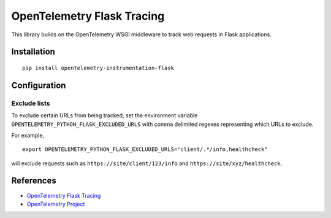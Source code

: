 OpenTelemetry Flask Tracing
===========================

|pypi|

.. |pypi| image:: https://badge.fury.io/py/opentelemetry-instrumentation-flask.svg
   :target: https://pypi.org/project/opentelemetry-instrumentation-flask/

This library builds on the OpenTelemetry WSGI middleware to track web requests
in Flask applications.

Installation
------------

::

    pip install opentelemetry-instrumentation-flask

Configuration
-------------

Exclude lists
*************
To exclude certain URLs from being tracked, set the environment variable ``OPENTELEMETRY_PYTHON_FLASK_EXCLUDED_URLS`` with comma delimited regexes representing which URLs to exclude.

For example,

::

    export OPENTELEMETRY_PYTHON_FLASK_EXCLUDED_URLS="client/.*/info,healthcheck"

will exclude requests such as ``https://site/client/123/info`` and ``https://site/xyz/healthcheck``.

References
----------

* `OpenTelemetry Flask Tracing <https://opentelemetry-python.readthedocs.io/en/latest/ext/flask/flask.html>`_
* `OpenTelemetry Project <https://opentelemetry.io/>`_
